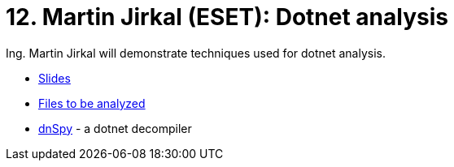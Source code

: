 = 12. Martin Jirkal (ESET): Dotnet analysis 
:imagesdir: ../../../media/en/labs/12


​Ing. Martin Jirkal will demonstrate techniques used for dotnet analysis.

* link:{imagesdir}/../../../labs/12/cv12.pdf[Slides]
* link:{imagesdir}/../../../labs/12/cv12.zip[Files to be analyzed]
* link:{imagesdir}/../../../labs/12/dnspy.zip[dnSpy] - a dotnet decompiler
